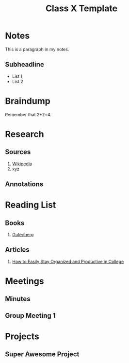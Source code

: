 #+TITLE: Class X Template
#+AUTHOR:
#+EMAIL:
#+OPTION:

* Notes
:PROPERTIES:
:EXPORT_FILE_NAME: classXnotes
:END:

This is a paragraph in my notes.
** Subheadline
- List 1
- List 2


* Braindump
Remember that 2+2=4.

* Research
** Sources
1. [[https://wikipedia.com][Wikipedia]]
2. xyz
** Annotations
* Reading List
** Books
1. [[https://www.gutenberg.org/][Gutenberg]]
** Articles
1. [[https://collegeinfogeek.com/how-to-stay-organized-in-college/][How to Easily Stay Organized and Productive in College]]
* Meetings
** Minutes
:PROPERTIES:
:EXPORT_FILE_NAME: Meeting_X_Minutes
:END:

** Group Meeting 1
DEADLINE: <2019-09-01 Sun>

* Projects
** Super Awesome Project
DEADLINE: <2019-09-30 Mon>
